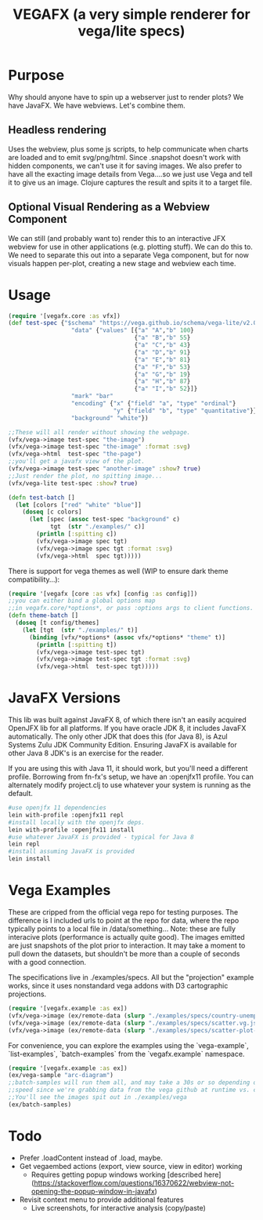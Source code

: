 #+TITLE: VEGAFX (a very simple renderer for vega/lite specs)
* Purpose
Why should anyone have to spin up a webserver just to render plots?
We have JavaFX. We have webviews.  Let's combine them.

** Headless rendering
Uses the webview, plus some js scripts, to help communicate when charts are loaded
and to emit svg/png/html.  Since .snapshot doesn't work with hidden
components, we can't use it for saving images.  We also prefer to have
all the exacting image details from Vega....so we just use Vega and tell
it to give us an image.  Clojure captures the result and spits it to
a target file.
** Optional Visual Rendering as a Webview Component
We can still (and probably want to) render this to an interactive
JFX webview for use in other applications (e.g. plotting stuff).  We can
do this to.  We need to separate this out into a separate Vega component,
but for now visuals happen per-plot, creating a new stage and webview each time.

* Usage
#+BEGIN_SRC clojure
(require '[vegafx.core :as vfx])
(def test-spec {"$schema" "https://vega.github.io/schema/vega-lite/v2.0.json"
                  "data" {"values" [{"a" "A","b" 100}
                                    {"a" "B","b" 55}
                                    {"a" "C","b" 43}
                                    {"a" "D","b" 91}
                                    {"a" "E","b" 81}
                                    {"a" "F","b" 53}
                                    {"a" "G","b" 19}
                                    {"a" "H","b" 87}
                                    {"a" "I","b" 52}]}
                  "mark" "bar"
                  "encoding" {"x" {"field" "a", "type" "ordinal"}
                              "y" {"field" "b", "type" "quantitative"}}
                  "background" "white"})

;;These will all render without showing the webpage.
(vfx/vega->image test-spec "the-image")
(vfx/vega->image test-spec "the-image" :format :svg)
(vfx/vega->html  test-spec "the-page")
;;you'll get a javafx view of the plot.
(vfx/vega->image test-spec "another-image" :show? true)
;;Just render the plot, no spitting image...
(vfx/vega-lite test-spec :show? true)

(defn test-batch []
  (let [colors ["red" "white" "blue"]]
    (doseq [c colors]
      (let [spec (assoc test-spec "background" c)
            tgt  (str "./examples/" c)]
        (println [:spitting c])
        (vfx/vega->image spec tgt)
        (vfx/vega->image spec tgt :format :svg)
        (vfx/vega->html  spec tgt)))))
#+END_SRC

There is support for vega themes as well (WIP to ensure dark theme compatibility...):
#+BEGIN_SRC clojure
(require '[vegafx [core :as vfx] [config :as config]])
;;you can either bind a global options map
;;in vegafx.core/*options*, or pass :options args to client functions.
(defn theme-batch []
  (doseq [t config/themes]
    (let [tgt  (str "./examples/" t)]
      (binding [vfx/*options* (assoc vfx/*options* "theme" t)]
        (println [:spitting t])
        (vfx/vega->image test-spec tgt)
        (vfx/vega->image test-spec tgt :format :svg)
        (vfx/vega->html  test-spec tgt)))))
#+END_SRC

* JavaFX Versions
This lib was built against JavaFX 8, of which there isn't an easily acquired
OpenJFX lib for all platforms.  If you have oracle JDK 8, it includes JavaFX
automatically.  The only other JDK that does this (for Java 8), is Azul Systems
Zulu JDK Community Edition.  Ensuring JavaFX is available for other Java 8 JDK's is
an exercise for the reader.

If you are using this with Java 11, it should work, but you'll need a different
profile.  Borrowing from fn-fx's setup, we have an :openjfx11 profile.
You can alternately modify project.clj to use whatever your system is 
running as the default.

#+BEGIN_SRC bash
#use openjfx 11 dependencies
lein with-profile :openjfx11 repl
#install locally with the openjfx deps.
lein with-profile :openjfx11 install
#use whatever JavaFX is provided - typical for Java 8
lein repl
#install assuming JavaFX is provided
lein install
#+END_SRC

* Vega Examples
These are cripped from the official vega repo for testing purposes.
The difference is I included urls to point at the repo for data,
where the repo typically points to a local file in /data/something...
Note: these are fully interacive plots (performance is actually
quite good).  The images emitted are just snapshots of the plot prior
to interaction.  It may take a moment to pull down the datasets, but
shouldn't be more than a couple of seconds with a good connection.

The specifications live in ./examples/specs.  All but the "projection"
example works, since it uses nonstandard vega addons with D3 cartographic
projections.

#+BEGIN_SRC clojure
(require '[vegafx.example :as ex])
(vfx/vega->image (ex/remote-data (slurp "./examples/specs/country-unemployment.vg.json")) "vega-country-unemployment" :show? true)
(vfx/vega->image (ex/remote-data (slurp "./examples/specs/scatter.vg.json")) "vega-scatter" :show? true)
(vfx/vega->image (ex/remote-data (slurp "./examples/specs/scatter-plot-null-values.vg.json")) "vega-scatter-plot-null-values" :show? true)
#+END_SRC

For convenience, you can explore the examples using the `vega-example`, `list-examples`, `batch-examples` from the
`vegafx.example` namespace. 
#+BEGIN_SRC clojure
(require '[vegafx.example :as ex])
(ex/vega-sample "arc-diagram")
;;batch-samples will run them all, and may take a 30s or so depending on download
;;speed since we're grabbing data from the vega github at runtime vs. caching it.
;;You'll see the images spit out in ./examples/vega
(ex/batch-samples)
#+END_SRC


* Todo
- Prefer .loadContent instead of .load, maybe.
- Get vegaembed actions (export, view source, view in editor) working
  - Requires getting popup windows working [described here](https://stackoverflow.com/questions/16370622/webview-not-opening-the-popup-window-in-javafx)
- Revisit context menu to provide additional features
  - Live screenshots, for interactive analysis (copy/paste)
